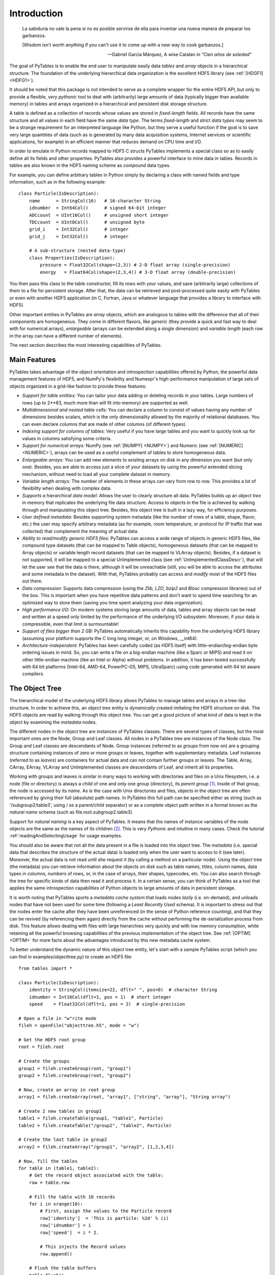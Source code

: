 Introduction
============
.. epigraph::

    La sabiduría no vale la pena si no es posible servirse de ella para
    inventar una nueva manera de preparar los garbanzos.

    [Wisdom isn't worth anything if you can't use it to come up with a
    new way to cook garbanzos.]

    -- Gabriel García Márquez, A wise Catalan in *"Cien años de soledad"*


The goal of PyTables is to enable the end user to manipulate
easily data *tables* and *array*
objects in a hierarchical structure. The foundation of the underlying
hierarchical data organization is the excellent HDF5
library (see :ref:`[HDGF1] <HDFG1>`).

It should be noted that this package is not intended to serve as a
complete wrapper for the entire HDF5 API, but only to provide a
flexible, *very pythonic* tool to deal with
(arbitrarily) large amounts of data (typically bigger than available
memory) in tables and arrays organized in a hierarchical and persistent
disk storage structure.

A table is defined as a collection of records whose values are
stored in *fixed-length* fields. All records have the
same structure and all values in each field have the same *data
type*. The terms *fixed-length* and strict
*data types* may seem to be a strange requirement for
an interpreted language like Python, but they serve a useful function if
the goal is to save very large quantities of data (such as is generated
by many data acquisition systems, Internet services or scientific
applications, for example) in an efficient manner that reduces demand on
CPU time and I/O.

In order to emulate in Python records mapped to HDF5 C structs
PyTables implements a special class so as to easily define all its
fields and other properties. PyTables also provides a powerful interface
to mine data in tables. Records in tables are also known in the HDF5
naming scheme as *compound* data types.

For example, you can define arbitrary tables in Python simply by
declaring a class with named fields and type information, such as in the
following example::

    class Particle(IsDescription):
        name      = StringCol(16)   # 16-character String
        idnumber  = Int64Col()      # signed 64-bit integer
        ADCcount  = UInt16Col()     # unsigned short integer
        TDCcount  = UInt8Col()      # unsigned byte
        grid_i    = Int32Col()      # integer
        grid_j    = Int32Col()      # integer

        # A sub-structure (nested data-type)
        class Properties(IsDescription):
            pressure = Float32Col(shape=(2,3)) # 2-D float array (single-precision)
            energy   = Float64Col(shape=(2,3,4)) # 3-D float array (double-precision)

You then pass this class to the table constructor, fill its rows
with your values, and save (arbitrarily large) collections of them to a
file for persistent storage. After that, the data can be retrieved and
post-processed quite easily with PyTables or even with another HDF5
application (in C, Fortran, Java or whatever language that provides a
library to interface with HDF5).

Other important entities in PyTables are
*array* objects, which are analogous to tables with
the difference that all of their components are homogeneous. They come
in different flavors, like *generic* (they provide a
quick and fast way to deal with for numerical arrays),
*enlargeable* (arrays can be extended along a single
dimension) and *variable length* (each row in the
array can have a different number of elements).

The next section describes the most interesting capabilities of
PyTables.

Main Features
-------------

PyTables takes advantage of the object orientation and
introspection capabilities offered by Python, the powerful data
management features of HDF5, and NumPy's flexibility and Numexpr's
high-performance manipulation of large sets of objects organized in a
grid-like fashion to provide these features:

- *Support for table entities:* You can
  tailor your data adding or deleting records in your tables. Large
  numbers of rows (up to 2**63, much more than will fit into memory)
  are supported as well.

- *Multidimensional and nested table
  cells:* You can declare a column to consist of values
  having any number of dimensions besides scalars, which is the only
  dimensionality allowed by the majority of relational databases.
  You can even declare columns that are made of other columns (of
  different types).

- *Indexing support for columns of tables:*
  Very useful if you have large tables and you want to quickly look
  up for values in columns satisfying some criteria.

- *Support for numerical arrays:*
  NumPy (see :ref:`[NUMPY] <NUMPY>`) and Numeric
  (see :ref:`[NUMERIC] <NUMERIC>`), arrays can be used as a useful complement
  of tables to store homogeneous data.

- *Enlargeable arrays:* You can add new
  elements to existing arrays on disk in any dimension you want (but
  only one). Besides, you are able to access just a slice of your
  datasets by using the powerful extended slicing mechanism, without
  need to load all your complete dataset in memory.

- *Variable length arrays:* The number of
  elements in these arrays can vary from row to row. This provides a
  lot of flexibility when dealing with complex data.

- *Supports a hierarchical data model:*
  Allows the user to clearly structure all data. PyTables builds up
  an *object tree* in memory that replicates the
  underlying file data structure. Access to objects in the file is
  achieved by walking through and manipulating this object tree.
  Besides, this object tree is built in a lazy way, for efficiency
  purposes.

- *User defined metadata:* Besides
  supporting system metadata (like the number of rows of a table,
  shape, flavor, etc.) the user may specify arbitrary metadata (as
  for example, room temperature, or protocol for IP traffic that was
  collected) that complement the meaning of actual data.

- *Ability to read/modify generic HDF5
  files:* PyTables can access a wide range of objects in
  generic HDF5 files, like compound type datasets (that can be
  mapped to Table objects), homogeneous datasets
  (that can be mapped to Array objects) or
  variable length record datasets (that can be mapped to
  VLArray objects). Besides, if a dataset is not
  supported, it will be mapped to a special
  UnImplemented class (see :ref:`UnImplementedClassDescr`),
  that will let the user see that the data is there, although it
  will be unreachable (still, you will be able to access the
  attributes and some metadata in the dataset). With that, PyTables
  probably can access and *modify* most of the
  HDF5 files out there.

- *Data compression:* Supports data
  compression (using the *Zlib*,
  *LZO*, *bzip2*
  and *Blosc* compression libraries) out of the
  box. This is important when you have repetitive data patterns and
  don't want to spend time searching for an optimized way to store
  them (saving you time spent analyzing your data
  organization).

- *High performance I/O:* On modern systems
  storing large amounts of data, tables and array objects can be
  read and written at a speed only limited by the performance of the
  underlying I/O subsystem. Moreover, if your data is compressible,
  even that limit is surmountable!

- *Support of files bigger than 2 GB:*
  PyTables automatically inherits this capability from the
  underlying HDF5 library (assuming your platform supports the C
  long long integer, or, on Windows, __int64).

- *Architecture-independent:* PyTables has
  been carefully coded (as HDF5 itself) with
  little-endian/big-endian byte ordering issues in mind. So, you can
  write a file on a big-endian machine (like a Sparc or MIPS) and
  read it on other little-endian machine (like an Intel or Alpha)
  without problems. In addition, it has been tested successfully
  with 64 bit platforms (Intel-64, AMD-64, PowerPC-G5, MIPS,
  UltraSparc) using code generated with 64 bit aware
  compilers.

.. _ObjectTreeSection:

The Object Tree
---------------

The hierarchical model of the underlying HDF5 library allows
PyTables to manage tables and arrays in a tree-like structure. In
order to achieve this, an *object tree* entity is
*dynamically* created imitating the HDF5 structure
on disk. The HDF5 objects are read by walking through this object
tree. You can get a good picture of what kind of data is kept in the
object by examining the *metadata* nodes.

The different nodes in the object tree are instances of PyTables
classes. There are several types of classes, but the most important
ones are the Node, Group and
Leaf classes. All nodes in a PyTables tree are
instances of the Node class. The
Group and Leaf classes are
descendants of Node. Group
instances (referred to as *groups* from now on) are
a grouping structure containing instances of zero or more groups or
leaves, together with supplementary metadata. Leaf
instances (referred to as *leaves*) are containers
for actual data and can not contain further groups or leaves. The
Table, Array,
CArray, EArray,
VLArray and UnImplemented
classes are descendants of Leaf, and inherit all
its properties.

Working with groups and leaves is similar in many ways to
working with directories and files on a Unix filesystem, i.e. a node
(file or directory) is always a *child* of one and
only one group (directory), its *parent group* [1]_.
Inside of that group, the node is accessed by its
*name*. As is the case with Unix directories and
files, objects in the object tree are often referenced by giving their
full (absolute) path names. In PyTables this full path can be
specified either as string (such as
'/subgroup2/table3', using / as
a parent/child separator) or as a complete object path written in a
format known as the *natural name* schema (such as
file.root.subgroup2.table3).

Support for *natural naming* is a key aspect
of PyTables. It means that the names of instance variables of the node
objects are the same as the names of its children [2]_. This is very
*Pythonic* and intuitive in many cases. Check the tutorial
:ref:`readingAndSelectingUsage` for usage examples.

You should also be aware that not all the data present in a file
is loaded into the object tree. The *metadata*
(i.e. special data that describes the structure of the actual data) is
loaded only when the user want to access to it (see later). Moreover,
the actual data is not read until she request it (by calling a method
on a particular node). Using the object tree (the metadata) you can
retrieve information about the objects on disk such as table names,
titles, column names, data types in columns, numbers of rows, or, in
the case of arrays, their shapes, typecodes, etc. You can also search
through the tree for specific kinds of data then read it and process
it. In a certain sense, you can think of PyTables as a tool that
applies the same introspection capabilities of Python objects to large
amounts of data in persistent storage.

It is worth noting that PyTables sports a *metadata
cache system* that loads nodes *lazily*
(i.e. on-demand), and unloads nodes that have not been used for some
time (following a *Least Recently Used* schema). It
is important to stress out that the nodes enter the cache after they
have been unreferenced (in the sense of Python reference counting),
and that they can be revived (by referencing them again) directly from
the cache without performing the de-serialization process from
disk. This feature allows dealing with files with large hierarchies
very quickly and with low memory consumption, while retaining all the
powerful browsing capabilities of the previous implementation of the
object tree. See :ref:`[OPTIM] <OPTIM>` for
more facts about the advantages introduced by this new metadata cache
system.

To better understand the dynamic nature of this object tree
entity, let's start with a sample PyTables script (which you can find
in examples/objecttree.py) to create an HDF5
file::

    from tables import *

    class Particle(IsDescription):
        identity = StringCol(itemsize=22, dflt=" ", pos=0)  # character String
        idnumber = Int16Col(dflt=1, pos = 1)  # short integer
        speed    = Float32Col(dflt=1, pos = 2)  # single-precision

    # Open a file in "w"rite mode
    fileh = openFile("objecttree.h5", mode = "w")

    # Get the HDF5 root group
    root = fileh.root

    # Create the groups
    group1 = fileh.createGroup(root, "group1")
    group2 = fileh.createGroup(root, "group2")

    # Now, create an array in root group
    array1 = fileh.createArray(root, "array1", ["string", "array"], "String array")

    # Create 2 new tables in group1
    table1 = fileh.createTable(group1, "table1", Particle)
    table2 = fileh.createTable("/group2", "table2", Particle)

    # Create the last table in group2
    array2 = fileh.createArray("/group1", "array2", [1,2,3,4])

    # Now, fill the tables
    for table in (table1, table2):
        # Get the record object associated with the table:
        row = table.row

        # Fill the table with 10 records
        for i in xrange(10):
            # First, assign the values to the Particle record
            row['identity']  = 'This is particle: %2d' % (i)
            row['idnumber'] = i
            row['speed']  = i * 2.

            # This injects the Record values
            row.append()

        # Flush the table buffers
        table.flush()

    # Finally, close the file (this also will flush all the remaining buffers!)
    fileh.close()

This small program creates a simple HDF5 file called
objecttree.h5 with the structure that appears in
:ref:`Figure 1 <objecttree-h5>` [3]_.
When the file is created, the metadata in the object tree is updated
in memory while the actual data is saved to disk. When you close the
file the object tree is no longer available. However, when you reopen
this file the object tree will be reconstructed in memory from the
metadata on disk (this is done in a lazy way, in order to load only
the objects that are required by the user), allowing you to work with
it in exactly the same way as when you originally created it.

.. _objecttree-h5:

.. figure:: images/objecttree-h5.png
    :align: center

    **Figure 1: An HDF5 example with 2 subgroups, 2 tables and 1 array.**

In :ref:`Figure2 <objecttree>`, you
can see an example of the object tree created when the above
objecttree.h5 file is read (in fact, such an object
tree is always created when reading any supported generic HDF5 file).
It is worthwhile to take your time to understand it [4]_.
It will help you understand the relationships of in-memory PyTables
objects.

.. _objecttree:

.. figure:: images/objecttree.png
    :width: 1276px
    :height: 1488px
    :align: center

    **Figure 2: A PyTables object tree example.**

---------------------------

.. [1] PyTables does not support hard links - for the moment.

.. [2] I got this simple but powerful idea from the excellent
       Objectify module by David Mertz (see :ref:`[MERTZ] <MERTZ>`).

.. [3] We have used ViTables (see :ref:`[VITABLES] <VITABLES>`) in order to create this snapshot.

.. [4] Bear in mind, however, that this diagram is
       *not* a standard UML class diagram; it is
       rather meant to show the connections between the PyTables objects
       and some of its most important attributes and methods.


